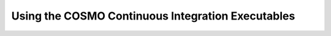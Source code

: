 Using the COSMO Continuous Integration Executables
====================================================
